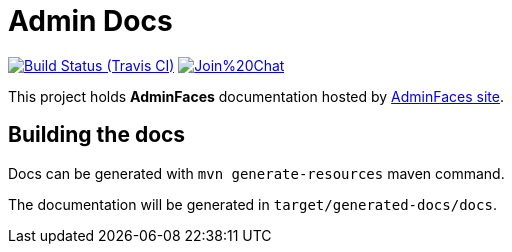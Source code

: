 = Admin Docs

image:https://travis-ci.org/adminfaces/admin-docs.svg[Build Status (Travis CI), link=https://travis-ci.org/adminfaces/admin-docs]
image:https://badges.gitter.im/Join%20Chat.svg[link="https://gitter.im/adminfaces?utm_source=badge&utm_medium=badge&utm_campaign=pr-badge&utm_content=badge"]

This project holds *AdminFaces* documentation hosted by https://adminfaces.github.io/site/#Docs[AdminFaces site^].

== Building the docs

Docs can be generated with `mvn generate-resources` maven command.

The documentation will be generated in `target/generated-docs/docs`.
